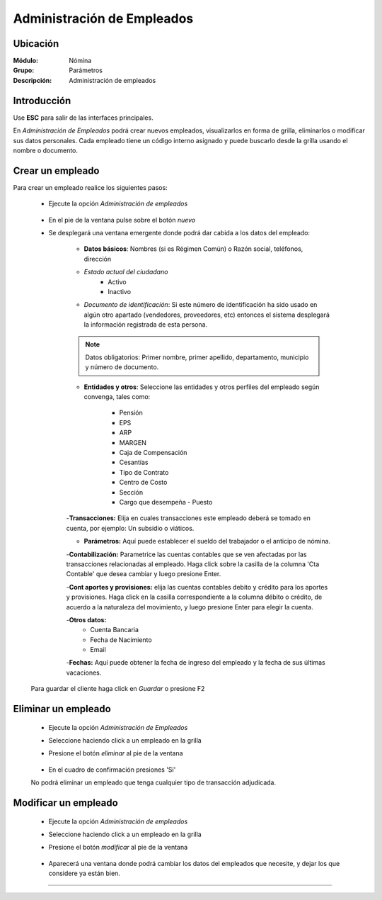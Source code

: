 ===========================
Administración de Empleados
===========================

Ubicación
=========

:Módulo:
 Nómina

:Grupo:
 Parámetros

:Descripción:
  Administración de empleados

Introducción
============

Use **ESC** para salir de las interfaces principales.

En *Administración de Empleados* podrá crear nuevos empleados, visualizarlos en forma de grilla, eliminarlos o modificar sus datos personales. Cada empleado tiene un código interno asignado y puede buscarlo desde la grilla usando el nombre o documento.

Crear un empleado
=================

Para crear un empleado realice los siguientes pasos:
 	
 	- Ejecute la opción *Administración de empleados*

 		 .. figure:: images/0.png
   			:align: center

 	- En el pie de la ventana pulse sobre el botón |wznew.bmp| *nuevo*

 	- Se desplegará una ventana emergente donde podrá dar cabida a los datos del empleado:


 		- **Datos básicos**: Nombres (si es Régimen Común) o Razón social, teléfonos, dirección
 		- *Estado actual del ciudadano* 
 			- Activo
 			- Inactivo
 		- *Documento de identificación*: Si este número de identificación ha sido usado en algún otro apartado (vendedores, proveedores, etc) entonces el sistema desplegará la información registrada de esta persona.
 		
 		.. NOTE::

 			Datos obligatorios: Primer nombre, primer apellido, departamento, municipio y número de documento.

 		- **Entidades y otros**: Seleccione las entidades y otros perfiles del empleado según convenga, tales como:

 			- Pensión
 			- EPS
 			- ARP
 			- MARGEN
 			- Caja de Compensación
 			- Cesantías
 			- Tipo de Contrato
 			- Centro de Costo
 			- Sección
 			- Cargo que desempeña - Puesto

 		-**Transacciones:** Elija en cuales transacciones este empleado deberá se tomado en cuenta, por ejemplo: Un subsidio o viáticos.

 		- **Parámetros:** Aquí puede establecer el sueldo del trabajador o el anticipo de nómina.

 		-**Contabilización:** Parametrice las cuentas contables que se ven afectadas por las transacciones relacionadas al empleado. Haga click sobre la casilla de la columna 'Cta Contable' que desea cambiar y luego presione Enter.

 		-**Cont aportes y provisiones:** elija las cuentas contables debito y crédito para los aportes y provisiones. Haga click en la casilla correspondiente a la columna débito o crédito, de acuerdo a la naturaleza del movimiento, y luego presione Enter para elegir la cuenta.

 		-**Otros datos:** 
 			- Cuenta Bancaria
 			- Fecha de Nacimiento
 			- Email

 		-**Fechas:** Aquí puede obtener la fecha de ingreso del empleado y la fecha de sus últimas vacaciones.

 			 

	Para guardar el cliente haga click en |save.bmp| *Guardar* o presione F2



Eliminar un empleado
=====================
 	- Ejecute la opción *Administración de Empleados*
 	- Seleccione haciendo click a un empleado en la grilla
 	- Presione el botón |delete.bmp| *eliminar* al pie de la ventana

		 .. figure:: images/2.png
		   :align: center

 	- En el cuadro de confirmación presiones 'Sí'

 	.. Note:
 	No podrá eliminar un empleado que tenga cualquier tipo de transacción adjudicada.


Modificar un empleado
=====================

 	- Ejecute la opción *Administración de empleados*
 	- Seleccione haciendo click a un empleado en la grilla
 	- Presione el botón |wzedit.bmp| *modificar* al pie de la ventana
		 
		 .. figure:: images/3.png
		   :align: center

 	- Aparecerá una ventana donde podrá cambiar los datos del empleados que necesite, y dejar los que considere ya están bien.




--------------------------------------------

.. |pdf_logo.gif| image:: /_images/generales/pdf_logo.gif
.. |excel.bmp| image:: /_images/generales/excel.bmp
.. |codbar.png| image:: /_images/generales/codbar.png
.. |printer_q.bmp| image:: /_images/generales/printer_q.bmp
.. |calendaricon.gif| image:: /_images/generales/calendaricon.gif
.. |gear.bmp| image:: /_images/generales/gear.bmp
.. |openfolder.bmp| image:: /_images/generales/openfold.bmp
.. |library_listview.bmp| image:: /_images/generales/library_listview.png
.. |plus.bmp| image:: /_images/generales/plus.bmp
.. |wzedit.bmp| image:: /_images/generales/wzedit.bmp
.. |buscar.bmp| image:: /_images/generales/buscar.bmp
.. |delete.bmp| image:: /_images/generales/delete.bmp
.. |btn_ok.bmp| image:: /_images/generales/btn_ok.bmp
.. |refresh.bmp| image:: /_images/generales/refresh.bmp
.. |descartar.bmp| image:: /_images/generales/descartar.bmp
.. |save.bmp| image:: /_images/generales/save.bmp
.. |wznew.bmp| image:: /_images/generales/wznew.bmp
